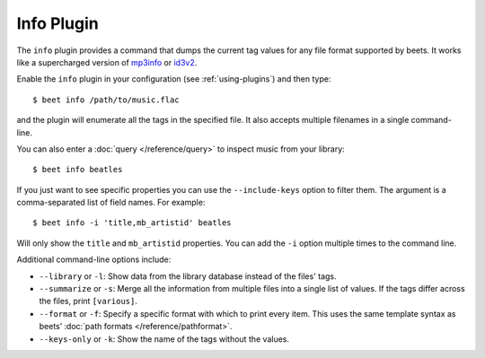 Info Plugin
===========

The ``info`` plugin provides a command that dumps the current tag values for
any file format supported by beets. It works like a supercharged version of
`mp3info`_ or `id3v2`_.

Enable the ``info`` plugin in your configuration (see :ref:`using-plugins`) and
then type::

    $ beet info /path/to/music.flac

and the plugin will enumerate all the tags in the specified file. It also
accepts multiple filenames in a single command-line.

You can also enter a :doc:`query </reference/query>` to inspect music from
your library::

    $ beet info beatles

If you just want to see specific properties you can use the
``--include-keys`` option to filter them. The argument is a
comma-separated list of field names. For example::

    $ beet info -i 'title,mb_artistid' beatles

Will only show the ``title`` and ``mb_artistid`` properties.  You can add the
``-i`` option multiple times to the command line.

Additional command-line options include:

* ``--library`` or ``-l``: Show data from the library database instead of the
  files' tags.
* ``--summarize`` or ``-s``: Merge all the information from multiple files
  into a single list of values. If the tags differ across the files, print
  ``[various]``.
* ``--format`` or ``-f``: Specify a specific format with which to print every
  item. This uses the same template syntax as beets’ :doc:`path formats
  </reference/pathformat>`.
* ``--keys-only`` or ``-k``: Show the name of the tags without the values.

.. _id3v2: http://id3v2.sourceforge.net
.. _mp3info: https://www.ibiblio.org/mp3info/
